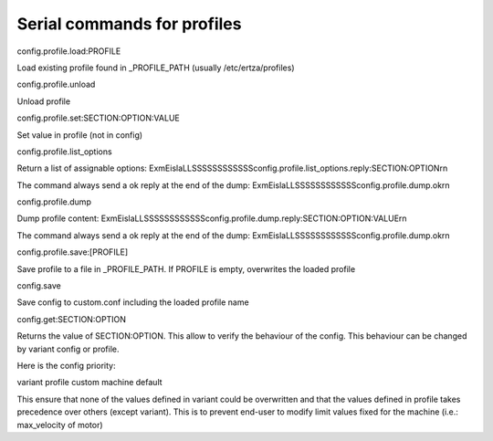 Serial commands for profiles
============================

config.profile.load:PROFILE

Load existing profile found in _PROFILE_PATH (usually /etc/ertza/profiles)


config.profile.unload

Unload profile


config.profile.set:SECTION:OPTION:VALUE

Set value in profile (not in config)


config.profile.list_options

Return a list of assignable options:
ExmEislaLLSSSSSSSSSSSSconfig.profile.list_options.reply:SECTION:OPTION\r\n

The command always send a ok reply at the end of the dump:
ExmEislaLLSSSSSSSSSSSSconfig.profile.dump.ok\r\n


config.profile.dump

Dump profile content:
ExmEislaLLSSSSSSSSSSSSconfig.profile.dump.reply:SECTION:OPTION:VALUE\r\n

The command always send a ok reply at the end of the dump:
ExmEislaLLSSSSSSSSSSSSconfig.profile.dump.ok\r\n


config.profile.save:[PROFILE]

Save profile to a file in _PROFILE_PATH.
If PROFILE is empty, overwrites the loaded profile


config.save

Save config to custom.conf including the loaded profile name


config.get:SECTION:OPTION

Returns the value of SECTION:OPTION. This allow to verify the behaviour of the config.
This behaviour can be changed by variant config or profile.

Here is the config priority:

variant
profile
custom
machine
default

This ensure that none of the values defined in variant could be overwritten and
that the values defined in profile takes precedence over others (except variant).
This is to prevent end-user to modify limit values fixed for the machine
(i.e.: max_velocity of motor)

